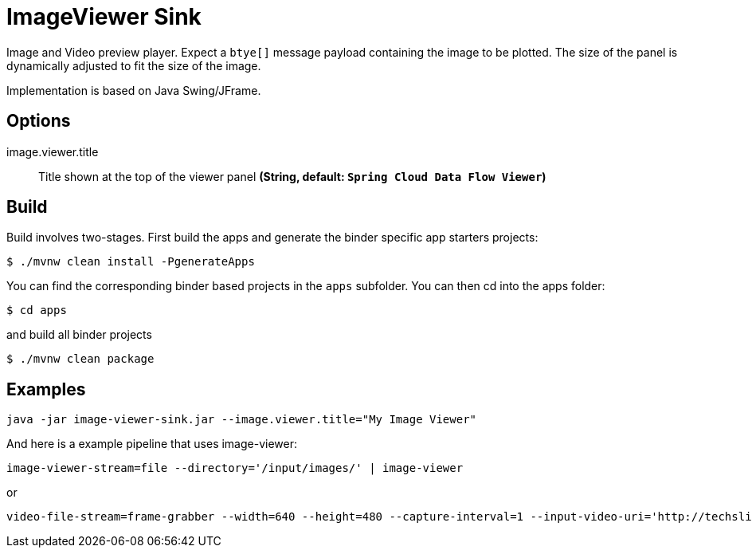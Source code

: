 //tag::ref-doc[]
= ImageViewer Sink

Image and Video preview player. Expect a `btye[]` message payload containing the image to be plotted.
The size of the panel is dynamically adjusted to fit the size of the image.

Implementation is based on Java Swing/JFrame.

== Options

//tag::configuration-properties[]
$$image.viewer.title$$:: $$Title shown at the top of the viewer panel$$ *($$String$$, default: `$$Spring Cloud Data Flow Viewer$$`)*
//end::configuration-properties[]

//end::ref-doc[]
== Build

Build involves two-stages. First build the apps and generate the binder specific app starters projects:
```
$ ./mvnw clean install -PgenerateApps
```

You can find the corresponding binder based projects in the `apps` subfolder. You can then cd into the apps folder:

```
$ cd apps
```
and build all binder projects
```
$ ./mvnw clean package
```

== Examples

```
java -jar image-viewer-sink.jar --image.viewer.title="My Image Viewer"
```

And here is a example pipeline that uses image-viewer:

```
image-viewer-stream=file --directory='/input/images/' | image-viewer
```

or

```
video-file-stream=frame-grabber --width=640 --height=480 --capture-interval=1 --input-video-uri='http://techslides.com/demos/sample-videos/small.mp4' | image-viewer
```

